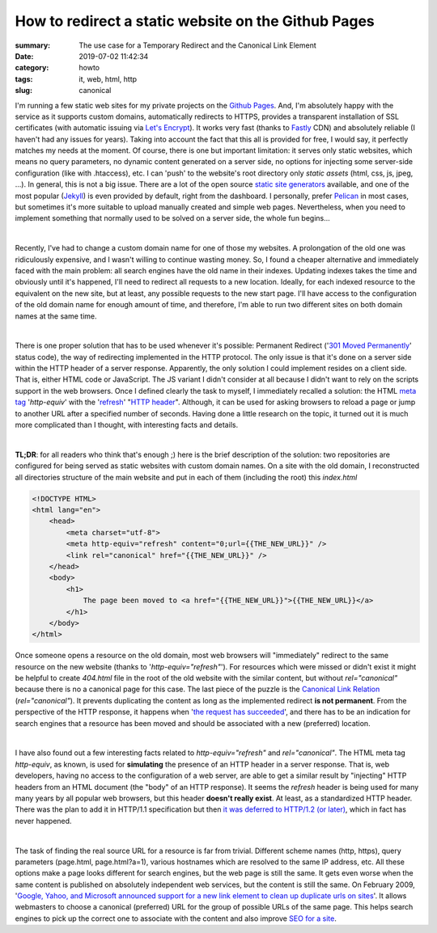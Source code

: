 How to redirect a static website on the Github Pages
####################################################

:summary: The use case for a Temporary Redirect and the Canonical Link Element
:date: 2019-07-02 11:42:34
:category: howto
:tags: it, web, html, http
:slug: canonical

I'm running a few static web sites for my private projects on the `Github Pages`_. And, I'm absolutely happy with the service as it supports custom domains, automatically redirects to HTTPS, provides a transparent installation of SSL certificates (with automatic issuing via `Let's Encrypt`_). It works very fast (thanks to Fastly_ CDN) and absolutely reliable (I haven't had any issues for years). Taking into account the fact that this all is provided for free, I would say, it perfectly matches my needs at the moment. Of course, there is one but important limitation: it serves only static websites, which means no query parameters, no dynamic content generated on a server side, no options for injecting some server-side configuration (like with .htaccess), etc. I can 'push' to the website's root directory only *static assets* (html, css, js, jpeg, ...). In general, this is not a big issue. There are a lot of the open source  `static site generators`_ available, and one of the most popular (Jekyll_) is even provided by default, right from the dashboard. I personally, prefer Pelican_ in most cases, but sometimes it's more suitable to upload manually created and simple web pages. Nevertheless, when you need to implement something that normally used to be solved on a server side, the whole fun begins...

|

Recently, I've had to change a custom domain name for one of those my websites. A prolongation of the old one was ridiculously expensive, and I wasn't willing to continue wasting money. So, I found a cheaper alternative and immediately faced with the main problem: all search engines have the old name in their indexes. Updating indexes takes the time and obviously until it's happened, I'll need to redirect all requests to a new location. Ideally, for each indexed resource to the equivalent on the new site, but at least, any possible requests to the new start page. I'll have access to the configuration of the old domain name for enough amount of time, and therefore, I'm able to run two different sites on both domain names at the same time.

|

There is one proper solution that has to be used whenever it's possible: Permanent Redirect ('`301 Moved Permanently`_' status code), the way of redirecting implemented in the HTTP protocol. The only issue is that it's done on a server side within the HTTP header of a server response. Apparently, the only solution I could implement resides on a client side. That is, either HTML code or JavaScript. The JS variant I didn't consider at all because I didn't want to rely on the scripts support in the web browsers. Once I defined clearly the task to myself, I immediately recalled a solution: the HTML `meta tag`_ '*http-equiv*' with the 'refresh_' "`HTTP header`_". Although, it can be used for asking browsers to reload a page or jump to another URL after a specified number of seconds. Having done a little research on the topic, it turned out it is much more complicated than I thought, with interesting facts and details.

|

**TL;DR**: for all readers who think that's enough ;) here is the brief description of the solution:
two repositories are configured for being served as static websites with custom domain names. On a site with the old domain, I reconstructed all directories structure of the main website and put in each of them (including the root) this *index.html*

.. code-block:: html

    <!DOCTYPE HTML>                                                                 
    <html lang="en">                                                                
        <head>                                                                      
            <meta charset="utf-8">
            <meta http-equiv="refresh" content="0;url={{THE_NEW_URL}}" />       
            <link rel="canonical" href="{{THE_NEW_URL}}" />                     
        </head>                                                                                                                                                                   
        <body>                                                                      
            <h1>                                                                    
                The page been moved to <a href="{{THE_NEW_URL}}">{{THE_NEW_URL}}</a>
            </h1>                                                                   
        </body>                                                                     
    </html>

Once someone opens a resource on the old domain, most web browsers will "immediately" redirect to the same resource on the new website (thanks to '*http-equiv="refresh"*'). For resources which were missed or didn't exist it might be helpful to create *404.html* file in the root of the old website with the similar content, but without *rel="canonical"* because there is no a canonical page for this case. The last piece of the puzzle is the `Canonical Link Relation`_ (*rel="canonical"*). It prevents duplicating the content as long as the implemented redirect **is not permanent**. From the perspective of the HTTP response, it happens when '`the request has succeeded`_', and there has to be an indication for search engines that a resource has been moved and should be associated with a new (preferred) location.

|

I have also found out a few interesting facts related to *http-equiv="refresh"* and *rel="canonical"*. The HTML meta tag *http-equiv*, as known, is used for **simulating** the presence of an HTTP header in a server response. That is, web developers, having no access to the configuration of a web server, are able to get a similar result by "injecting" HTTP headers from an HTML document (the "body" of an HTTP response). It seems the *refresh* header is being used for many many years by all popular web browsers, but this header **doesn't really exist**. At least, as a standardized HTTP header. There was the plan to add it in HTTP/1.1 specification but then `it was deferred to HTTP/1.2 (or later)`_, which in fact has never happened.

|

The task of finding the real source URL for a resource is far from trivial. Different scheme names (http, https), query parameters (page.html, page.html?a=1), various hostnames which are resolved to the same IP address, etc. All these options make a page looks different for search engines, but the web page is still the same. It gets even worse when the same content is published on absolutely independent web services, but the content is still the same. On February 2009, '`Google, Yahoo, and Microsoft announced support for a new link element to clean up duplicate urls on sites`_'. It allows webmasters to choose a canonical (preferred) URL for the group of possible URLs of the same page. This helps search engines to pick up the correct one to associate with the content and also improve `SEO for a site`_.

.. Links

.. _`Github Pages`: https://pages.github.com/
.. _`Let's Encrypt`: https://letsencrypt.org/
.. _Fastly: https://www.fastly.com/
.. _`static site generators`: https://www.staticgen.com/
.. _Jekyll: https://jekyllrb.com/
.. _Pelican: https://github.com/getpelican/pelican
.. _`meta tag`: https://developer.mozilla.org/en-US/docs/Web/HTML/Element/meta
.. _refresh: http://www.otsukare.info/2015/03/26/refresh-http-header
.. _`HTTP header`: https://tools.ietf.org/html/rfc2616#section-14
.. _`301 Moved Permanently`: https://tools.ietf.org/html/rfc2616#section-10.3.2
.. _`the request has succeeded`: https://tools.ietf.org/html/rfc2616#section-10.2.1
.. _`Canonical Link Relation`: https://tools.ietf.org/html/rfc6596
.. _`it was deferred to HTTP/1.2 (or later)`: https://lists.w3.org/Archives/Public/ietf-http-wg-old/1996MayAug/0594.html
.. _`Google, Yahoo, and Microsoft announced support for a new link element to clean up duplicate urls on sites`: https://www.mattcutts.com/blog/canonical-link-tag/
.. _`SEO for a site`: https://yoast.com/rel-canonical/
